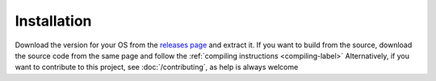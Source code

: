 ------------
Installation
------------

Download the version for your OS from the
`releases page <https://github.com/mrlegohead0x45/myopl-cplusplus/releases>`_
and extract it.
If you want to build from the source, download the source code from the same page
and follow the :ref:`compiling instructions <compiling-label>` 
Alternatively, if you want to contribute to this project,
see :doc:`/contributing`, as help is always welcome

